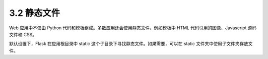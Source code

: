 3.2 静态文件
============

Web 应用中不仅由 Python
代码和模板组成。多数应用还会使用静态文件，例如模板中 HTML
代码引用的图像、Javascript 源码文件和 CSS。

默认设置下，Flask 在应用根目录中 static
这个子目录下寻找静态文件。如果需要，可以在 static
文件夹中使用子文件夹存放文件。
